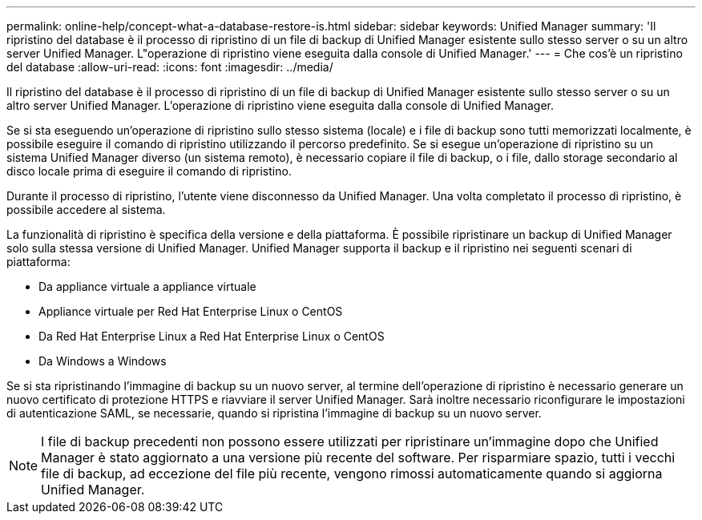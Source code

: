 ---
permalink: online-help/concept-what-a-database-restore-is.html 
sidebar: sidebar 
keywords: Unified Manager 
summary: 'Il ripristino del database è il processo di ripristino di un file di backup di Unified Manager esistente sullo stesso server o su un altro server Unified Manager. L"operazione di ripristino viene eseguita dalla console di Unified Manager.' 
---
= Che cos'è un ripristino del database
:allow-uri-read: 
:icons: font
:imagesdir: ../media/


[role="lead"]
Il ripristino del database è il processo di ripristino di un file di backup di Unified Manager esistente sullo stesso server o su un altro server Unified Manager. L'operazione di ripristino viene eseguita dalla console di Unified Manager.

Se si sta eseguendo un'operazione di ripristino sullo stesso sistema (locale) e i file di backup sono tutti memorizzati localmente, è possibile eseguire il comando di ripristino utilizzando il percorso predefinito. Se si esegue un'operazione di ripristino su un sistema Unified Manager diverso (un sistema remoto), è necessario copiare il file di backup, o i file, dallo storage secondario al disco locale prima di eseguire il comando di ripristino.

Durante il processo di ripristino, l'utente viene disconnesso da Unified Manager. Una volta completato il processo di ripristino, è possibile accedere al sistema.

La funzionalità di ripristino è specifica della versione e della piattaforma. È possibile ripristinare un backup di Unified Manager solo sulla stessa versione di Unified Manager. Unified Manager supporta il backup e il ripristino nei seguenti scenari di piattaforma:

* Da appliance virtuale a appliance virtuale
* Appliance virtuale per Red Hat Enterprise Linux o CentOS
* Da Red Hat Enterprise Linux a Red Hat Enterprise Linux o CentOS
* Da Windows a Windows


Se si sta ripristinando l'immagine di backup su un nuovo server, al termine dell'operazione di ripristino è necessario generare un nuovo certificato di protezione HTTPS e riavviare il server Unified Manager. Sarà inoltre necessario riconfigurare le impostazioni di autenticazione SAML, se necessarie, quando si ripristina l'immagine di backup su un nuovo server.

[NOTE]
====
I file di backup precedenti non possono essere utilizzati per ripristinare un'immagine dopo che Unified Manager è stato aggiornato a una versione più recente del software. Per risparmiare spazio, tutti i vecchi file di backup, ad eccezione del file più recente, vengono rimossi automaticamente quando si aggiorna Unified Manager.

====